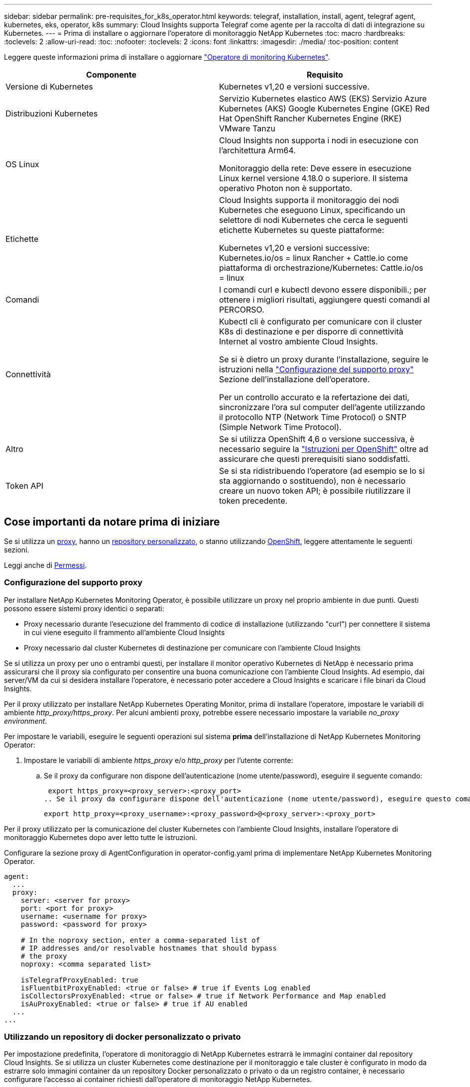 ---
sidebar: sidebar 
permalink: pre-requisites_for_k8s_operator.html 
keywords: telegraf, installation, install, agent, telegraf agent, kubernetes, eks, operator, k8s 
summary: Cloud Insights supporta Telegraf come agente per la raccolta di dati di integrazione su Kubernetes. 
---
= Prima di installare o aggiornare l'operatore di monitoraggio NetApp Kubernetes
:toc: macro
:hardbreaks:
:toclevels: 2
:allow-uri-read: 
:toc: 
:nofooter: 
:toclevels: 2
:icons: font
:linkattrs: 
:imagesdir: ./media/
:toc-position: content


[role="lead"]
Leggere queste informazioni prima di installare o aggiornare link:task_config_telegraf_agent_k8s.html["Operatore di monitoring Kubernetes"].

|===
| Componente | Requisito 


| Versione di Kubernetes | Kubernetes v1,20 e versioni successive. 


| Distribuzioni Kubernetes | Servizio Kubernetes elastico AWS (EKS)
Servizio Azure Kubernetes (AKS)
Google Kubernetes Engine (GKE)
Red Hat OpenShift
Rancher Kubernetes Engine (RKE)
VMware Tanzu 


| OS Linux | Cloud Insights non supporta i nodi in esecuzione con l'architettura Arm64.

Monitoraggio della rete: Deve essere in esecuzione Linux kernel versione 4.18.0 o superiore. Il sistema operativo Photon non è supportato. 


| Etichette | Cloud Insights supporta il monitoraggio dei nodi Kubernetes che eseguono Linux, specificando un selettore di nodi Kubernetes che cerca le seguenti etichette Kubernetes su queste piattaforme:

Kubernetes v1,20 e versioni successive: Kubernetes.io/os = linux
Rancher + Cattle.io come piattaforma di orchestrazione/Kubernetes: Cattle.io/os = linux 


| Comandi | I comandi curl e kubectl devono essere disponibili.; per ottenere i migliori risultati, aggiungere questi comandi al PERCORSO. 


| Connettività | Kubectl cli è configurato per comunicare con il cluster K8s di destinazione e per disporre di connettività Internet al vostro ambiente Cloud Insights.

Se si è dietro un proxy durante l'installazione, seguire le istruzioni nella link:task_config_telegraf_agent_k8s.html#configuring-proxy-support["Configurazione del supporto proxy"] Sezione dell'installazione dell'operatore.

Per un controllo accurato e la refertazione dei dati, sincronizzare l'ora sul computer dell'agente utilizzando il protocollo NTP (Network Time Protocol) o SNTP (Simple Network Time Protocol). 


| Altro | Se si utilizza OpenShift 4,6 o versione successiva, è necessario seguire la link:task_config_telegraf_agent_k8s.html#openshift-instructions["Istruzioni per OpenShift"] oltre ad assicurare che questi prerequisiti siano soddisfatti. 


| Token API | Se si sta ridistribuendo l'operatore (ad esempio se lo si sta aggiornando o sostituendo), non è necessario creare un nuovo token API; è possibile riutilizzare il token precedente. 
|===


== Cose importanti da notare prima di iniziare

Se si utilizza un <<configuring-proxy-support,proxy>>, hanno un <<using-a-custom-or-private-docker-repository,repository personalizzato>>, o stanno utilizzando <<openshift-instructions,OpenShift>>, leggere attentamente le seguenti sezioni.

Leggi anche di <<permessi,Permessi>>.



=== Configurazione del supporto proxy

Per installare NetApp Kubernetes Monitoring Operator, è possibile utilizzare un proxy nel proprio ambiente in due punti. Questi possono essere sistemi proxy identici o separati:

* Proxy necessario durante l'esecuzione del frammento di codice di installazione (utilizzando "curl") per connettere il sistema in cui viene eseguito il frammento all'ambiente Cloud Insights
* Proxy necessario dal cluster Kubernetes di destinazione per comunicare con l'ambiente Cloud Insights


Se si utilizza un proxy per uno o entrambi questi, per installare il monitor operativo Kubernetes di NetApp è necessario prima assicurarsi che il proxy sia configurato per consentire una buona comunicazione con l'ambiente Cloud Insights. Ad esempio, dai server/VM da cui si desidera installare l'operatore, è necessario poter accedere a Cloud Insights e scaricare i file binari da Cloud Insights.

Per il proxy utilizzato per installare NetApp Kubernetes Operating Monitor, prima di installare l'operatore, impostare le variabili di ambiente _http_proxy/https_proxy_. Per alcuni ambienti proxy, potrebbe essere necessario impostare la variabile _no_proxy environment_.

Per impostare le variabili, eseguire le seguenti operazioni sul sistema *prima* dell'installazione di NetApp Kubernetes Monitoring Operator:

. Impostare le variabili di ambiente _https_proxy_ e/o _http_proxy_ per l'utente corrente:
+
.. Se il proxy da configurare non dispone dell'autenticazione (nome utente/password), eseguire il seguente comando:
+
 export https_proxy=<proxy_server>:<proxy_port>
.. Se il proxy da configurare dispone dell'autenticazione (nome utente/password), eseguire questo comando:
+
 export http_proxy=<proxy_username>:<proxy_password>@<proxy_server>:<proxy_port>




Per il proxy utilizzato per la comunicazione del cluster Kubernetes con l'ambiente Cloud Insights, installare l'operatore di monitoraggio Kubernetes dopo aver letto tutte le istruzioni.

Configurare la sezione proxy di AgentConfiguration in operator-config.yaml prima di implementare NetApp Kubernetes Monitoring Operator.

[listing]
----
agent:
  ...
  proxy:
    server: <server for proxy>
    port: <port for proxy>
    username: <username for proxy>
    password: <password for proxy>

    # In the noproxy section, enter a comma-separated list of
    # IP addresses and/or resolvable hostnames that should bypass
    # the proxy
    noproxy: <comma separated list>

    isTelegrafProxyEnabled: true
    isFluentbitProxyEnabled: <true or false> # true if Events Log enabled
    isCollectorsProxyEnabled: <true or false> # true if Network Performance and Map enabled
    isAuProxyEnabled: <true or false> # true if AU enabled
  ...
...
----


=== Utilizzando un repository di docker personalizzato o privato

Per impostazione predefinita, l'operatore di monitoraggio di NetApp Kubernetes estrarrà le immagini container dal repository Cloud Insights. Se si utilizza un cluster Kubernetes come destinazione per il monitoraggio e tale cluster è configurato in modo da estrarre solo immagini container da un repository Docker personalizzato o privato o da un registro container, è necessario configurare l'accesso ai container richiesti dall'operatore di monitoraggio NetApp Kubernetes.

Eseguire il frammento Image Pull dalla sezione di installazione di NetApp Monitoring Operator. Questo comando effettua l'accesso al repository Cloud Insights, inserisce tutte le dipendenze dell'immagine per l'operatore e si disconnette dal repository Cloud Insights. Quando richiesto, inserire la password temporanea del repository fornita. Questo comando scarica tutte le immagini utilizzate dall'operatore, incluse le funzioni opzionali. Vedere di seguito per quali funzioni vengono utilizzate queste immagini.

Funzionalità principale dell'operatore e monitoraggio Kubernetes

* monitoraggio netapp
* kube-rbac-proxy
* kube-state-metrics
* telefono
* distroless-root-user


Registro eventi

* fluente
* kubernetes-event-exportent


Mappa e performance di rete

* ci-net-osservatore


Trasferire l'immagine del gestore nel repository del supporto privato/locale/aziendale in base alle policy aziendali. Assicurarsi che i tag delle immagini e i percorsi delle directory per queste immagini nel repository siano coerenti con quelli nel repository Cloud Insights.

Modificare l'implementazione dell'operatore di monitoraggio in operator-deployment.yaml e modificare tutti i riferimenti alle immagini per utilizzare il repository Docker privato.

....
image: <docker repo of the enterprise/corp docker repo>/kube-rbac-proxy:<kube-rbac-proxy version>
image: <docker repo of the enterprise/corp docker repo>/netapp-monitoring:<version>
....
Modificare la configurazione dell'agente in operator-config.yaml in modo che rifletta la nuova posizione del responsabile del docker. Crea un nuovo imagePullSecret per il tuo repository privato; per ulteriori dettagli, consulta _https://kubernetes.io/docs/tasks/configure-pod-container/pull-image-private-registry/_

[listing]
----
agent:
  ...
  # An optional docker registry where you want docker images to be pulled from as compared to CI's docker registry
  # Please see documentation for link:task_config_telegraf_agent_k8s.html#using-a-custom-or-private-docker-repository[using a custom or private docker repository].
  dockerRepo: your.docker.repo/long/path/to/test
  # Optional: A docker image pull secret that maybe needed for your private docker registry
  dockerImagePullSecret: docker-secret-name
----


=== Istruzioni per OpenShift

Se si utilizza OpenShift 4.6 o versione successiva, è necessario modificare la configurazione dell'agente in _operator-config.yaml_ per attivare l'impostazione _runPrivileged_:

....
# Set runPrivileged to true SELinux is enabled on your kubernetes nodes
runPrivileged: true
....
OpenShift potrebbe implementare un ulteriore livello di sicurezza che potrebbe bloccare l'accesso ad alcuni componenti di Kubernetes.



=== Permessi

Se il cluster che si sta monitorando contiene risorse personalizzate che non hanno un ClusterRole che link:https://kubernetes.io/docs/reference/access-authn-authz/rbac/#aggregated-clusterroles["aggregati da visualizzare"], Sarà necessario concedere manualmente all'operatore l'accesso a queste risorse per monitorarle con i registri eventi.

. Modificare _operator-additional-permissions.yaml_ prima dell'installazione o dopo l'installazione modificare la risorsa _ClusterRole/<namespace>-additional-permissions_
. Creare una nuova regola per gli apartGroup e le risorse desiderati con i verbi ["Get", "Watch", "list"]. Vedere \https://kubernetes.io/docs/reference/access-authn-authz/rbac/
. Applicare le modifiche al cluster

